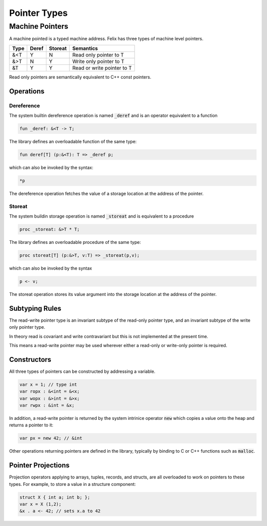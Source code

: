 Pointer Types
=============

Machine Pointers
----------------

A machine pointed is a typed machine address.
Felix has three types of machine level pointers.

==== ===== ======= ============================
Type Deref Storeat Semantics
==== ===== ======= ============================
&<T  Y     N       Read only pointer to T
&>T  N     Y       Write only pointer to T
&T   Y     Y       Read or write pointer to T
==== ===== ======= ============================

Read only pointers are semantically equivalent to
C++ const pointers.

Operations
~~~~~~~~~~

Dereference
^^^^^^^^^^^

The system builtin dereference operation is 
named :code:`_deref` and is an operator equivalent
to a function

.. code-block:: felix

  fun _deref: &<T -> T;

The library defines an overloadable function of the same
type:

.. code-block:: felix

  fun deref[T] (p:&<T): T => _deref p;


which can also be invoked by the syntax:

.. code-block:: felix

  *p

The dereference operation fetches the value of a storage location
at the address of the pointer.

Storeat
^^^^^^^

The system buildin storage operation is named :code:`_storeat`
and is equivalent to a procedure

.. code-block:: felix

  proc _storeat: &>T * T;

The library defines an overloadable procedure of the
same type:

.. code-block:: felix

  proc storeat[T] (p:&>T, v:T) => _storeat(p,v);

which can also be invoked by the syntax

.. code-block:: felix

  p <- v;

The storeat operation stores its value argument into
the storage location at the address of the pointer.

Subtyping Rules
~~~~~~~~~~~~~~~

The read-write pointer type is an invariant subtype of 
the read-only pointer type, and an invariant subtype
of the write only pointer type.

In theory read is covariant and write contravariant but
this is not implemented at the present time.

This means a read-write pointer may be used wherever
either a read-only or write-only pointer is required.

Constructors
~~~~~~~~~~~~

All three types of pointers can be constructed by addressing
a variable.

.. code-block:: felix

   var x = 1; // type int
   var ropx : &<int = &<x;
   var wopx : &>int = &>x;
   var rwpx : &int = &x;

In addition, a read-write pointer is returned by the system
intrinice operator :code:`new` which copies a value onto the
heap and returns a pointer to it:

.. code-block:: felix

  var px = new 42; // &int

Other operations returning pointers are defined in the library,
typically by binding to C or C++ functions such as :code:`malloc`.

Pointer Projections
~~~~~~~~~~~~~~~~~~~

Projection operators applying to arrays, tuples, records,
and structs, are all overloaded to work on pointers 
to these types. For example, to store a value in a structure
component:

.. code-block:: felix

  struct X { int a; int b; };
  var x = X (1,2);
  &x . a <- 42; // sets x.a to 42


